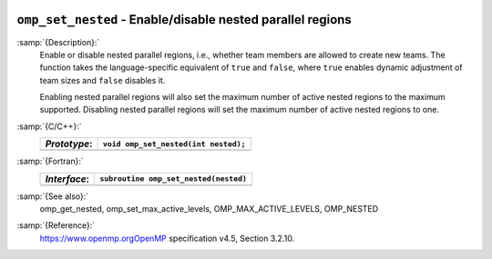   .. _omp_set_nested:

``omp_set_nested`` - Enable/disable nested parallel regions
***********************************************************

:samp:`{Description}:`
  Enable or disable nested parallel regions, i.e., whether team members
  are allowed to create new teams.  The function takes the language-specific
  equivalent of ``true`` and ``false``, where ``true`` enables 
  dynamic adjustment of team sizes and ``false`` disables it.

  Enabling nested parallel regions will also set the maximum number of
  active nested regions to the maximum supported.  Disabling nested parallel
  regions will set the maximum number of active nested regions to one.

:samp:`{C/C++}:`
  ============  ====================================
  *Prototype*:  ``void omp_set_nested(int nested);``
  ============  ====================================
  ============  ====================================

:samp:`{Fortran}:`
  ============  =====================================
  *Interface*:  ``subroutine omp_set_nested(nested)``
  ============  =====================================
                ``logical, intent(in) :: nested``
  ============  =====================================

:samp:`{See also}:`
  omp_get_nested, omp_set_max_active_levels,
  OMP_MAX_ACTIVE_LEVELS, OMP_NESTED

:samp:`{Reference}:`
  https://www.openmp.orgOpenMP specification v4.5, Section 3.2.10.

